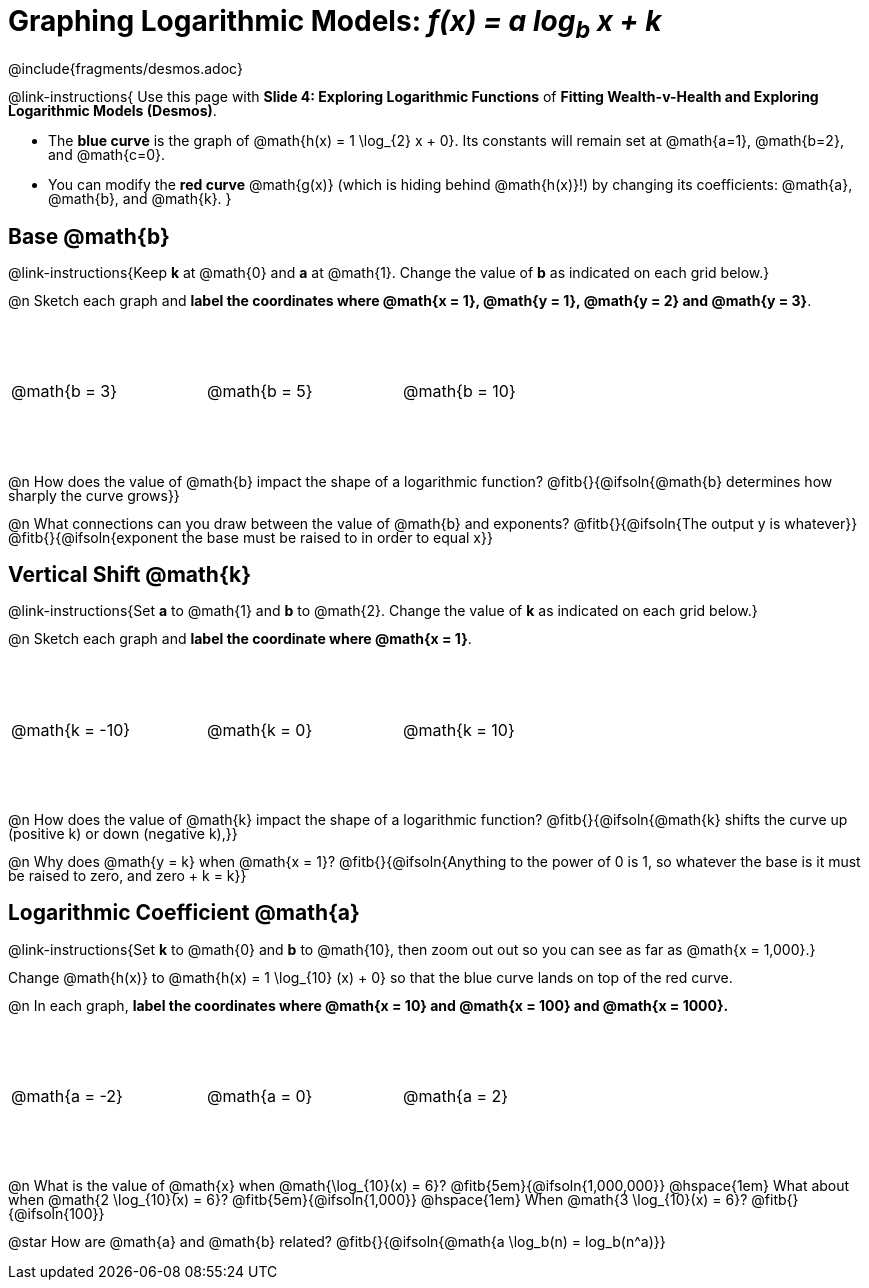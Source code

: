 = Graphing Logarithmic Models:  __f(x) = a log~b~ x + k__
////
* Import Desmos Styles
*
* This includes some inline CSS which loads the Desmos font,
* which includes special glyphs used for icons on Desmos.com
*
* It also defines the classname '.desmosbutton', which is used
* to style all demos glphys
*
* Finally, it defines AsciiDoc variables for glyphs we use:
* {points}
* {caret}
* {magnifying}
* {wrench}
*
* Here's an example of using these:
* This is a wrench icon in desmos: [.desmosbutton]#{wrench}#
////

@include{fragments/desmos.adoc}
++++
<style>
/* This page is TIGHT. Shrink the line-height to make it fit. :-( */
body:not(.LessonPlan, .narrativepage) p { line-height: 1; }

.autonum { font-weight: bold; padding-top: 2px !important; }
.autonum:after { content: ')' !important; }

/* Cut the padding under each section */
.sect1 { padding: 0 !important; }

.graph td {
  background-size: 100px 200px, 200px 100px, 20px 20px, 20px 20px !important;
  background-position: 25px -75px !important;
  height: 1.4in !important;
  width: 2in !important;
}
.graph td::before { top: 1em !important; left: 5% !important; }
.graph td::after { top: 90% !important; }
</style>
++++

@link-instructions{
Use this page with *Slide 4: Exploring Logarithmic Functions* of *Fitting Wealth-v-Health and Exploring Logarithmic Models (Desmos)*.

- The *blue curve* is the graph of @math{h(x) = 1 \log_{2} x + 0}. Its constants will remain set at @math{a=1}, @math{b=2}, and @math{c=0}.
- You can modify the *red curve* @math{g(x)} (which is hiding behind @math{h(x)}!) by changing its coefficients: @math{a}, @math{b}, and @math{k}.
}

== Base @math{b}
@link-instructions{Keep *k* at @math{0} and *a* at @math{1}. Change the value of *b* as indicated on each grid below.}

@n Sketch each graph and *label the coordinates where @math{x = 1}, @math{y = 1}, @math{y = 2} and @math{y = 3}*.


[.FillVerticalSpace.graph, cols="1,1,1", frame="none"]
|===
| @math{b = 3} | @math{b = 5}  | @math{b = 10}
|===

@n How does the value of @math{b} impact the shape of a logarithmic function? @fitb{}{@ifsoln{@math{b} determines how sharply the curve grows}}

@n What connections can you draw between the value of @math{b} and exponents? @fitb{}{@ifsoln{The output y is whatever}} +
@fitb{}{@ifsoln{exponent the base must be raised to in order to equal x}}

== Vertical Shift @math{k}
@link-instructions{Set *a* to @math{1} and *b* to @math{2}. Change the value of *k* as indicated on each grid below.}

@n Sketch each graph and *label the coordinate where @math{x = 1}*.

[.FillVerticalSpace.graph, cols="1,1,1", frame="none"]
|===
| @math{k = -10} | @math{k = 0}  | @math{k = 10}
|===

@n How does the value of @math{k} impact the shape of a logarithmic function? @fitb{}{@ifsoln{@math{k} shifts the curve up (positive k) or down (negative k),}} +

@n Why does @math{y = k} when @math{x = 1}? @fitb{}{@ifsoln{Anything to the power of 0 is 1, so whatever the base is it must be raised to zero, and zero + k = k}}

== Logarithmic Coefficient @math{a}
@link-instructions{Set *k* to @math{0} and *b* to @math{10}, then zoom out out so you can see as far as @math{x = 1,000}.}

Change @math{h(x)} to @math{h(x) = 1 \log_{10} (x) + 0} so that the blue curve lands on top of the red curve.

@n In each graph, *label the coordinates where @math{x = 10} and @math{x = 100} and @math{x = 1000}.*

[.FillVerticalSpace.graph, cols="1,1,1", frame="none"]
|===
| @math{a = -2} | @math{a = 0}  | @math{a = 2}
|===

@n What is the value of @math{x} when @math{\log_{10}(x) = 6}? @fitb{5em}{@ifsoln{1,000,000}} @hspace{1em} What about when @math{2 \log_{10}(x) = 6}? @fitb{5em}{@ifsoln{1,000}} @hspace{1em} When @math{3 \log_{10}(x) = 6}? @fitb{}{@ifsoln{100}}

@star How are @math{a} and @math{b} related? @fitb{}{@ifsoln{@math{a \log_b(n) = log_b(n^a)}}
